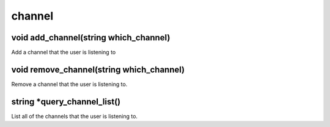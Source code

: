 channel
=======

void add_channel(string which_channel)
--------------------------------------

Add a channel that the user is listening to

void remove_channel(string which_channel)
-----------------------------------------

Remove a channel that the user is listening to.

string *query_channel_list()
----------------------------

List all of the channels that the user is listening to.